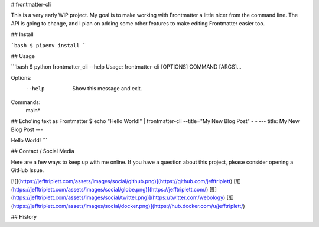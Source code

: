 # frontmatter-cli

This is a very early WIP project. My goal is to make working with Frontmatter a little nicer from the command line. The API is going to change, and I plan on adding some other features to make editing Frontmatter easier too.

## Install

```bash
$ pipenv install
```

## Usage

```bash
$ python frontmatter_cli --help
Usage: frontmatter-cli [OPTIONS] COMMAND [ARGS]...

Options:
  --help  Show this message and exit.

Commands:
  main*

## Echo'ing text as Frontmatter
$ echo "Hello World!" | frontmatter-cli --title="My New Blog Post" - -
---
title: My New Blog Post
---

Hello World!
```

## Contact / Social Media

Here are a few ways to keep up with me online. If you have a question about this project, please consider opening a GitHub Issue.

[![](https://jefftriplett.com/assets/images/social/github.png)](https://github.com/jefftriplett)
[![](https://jefftriplett.com/assets/images/social/globe.png)](https://jefftriplett.com/)
[![](https://jefftriplett.com/assets/images/social/twitter.png)](https://twitter.com/webology)
[![](https://jefftriplett.com/assets/images/social/docker.png)](https://hub.docker.com/u/jefftriplett/)


## History


